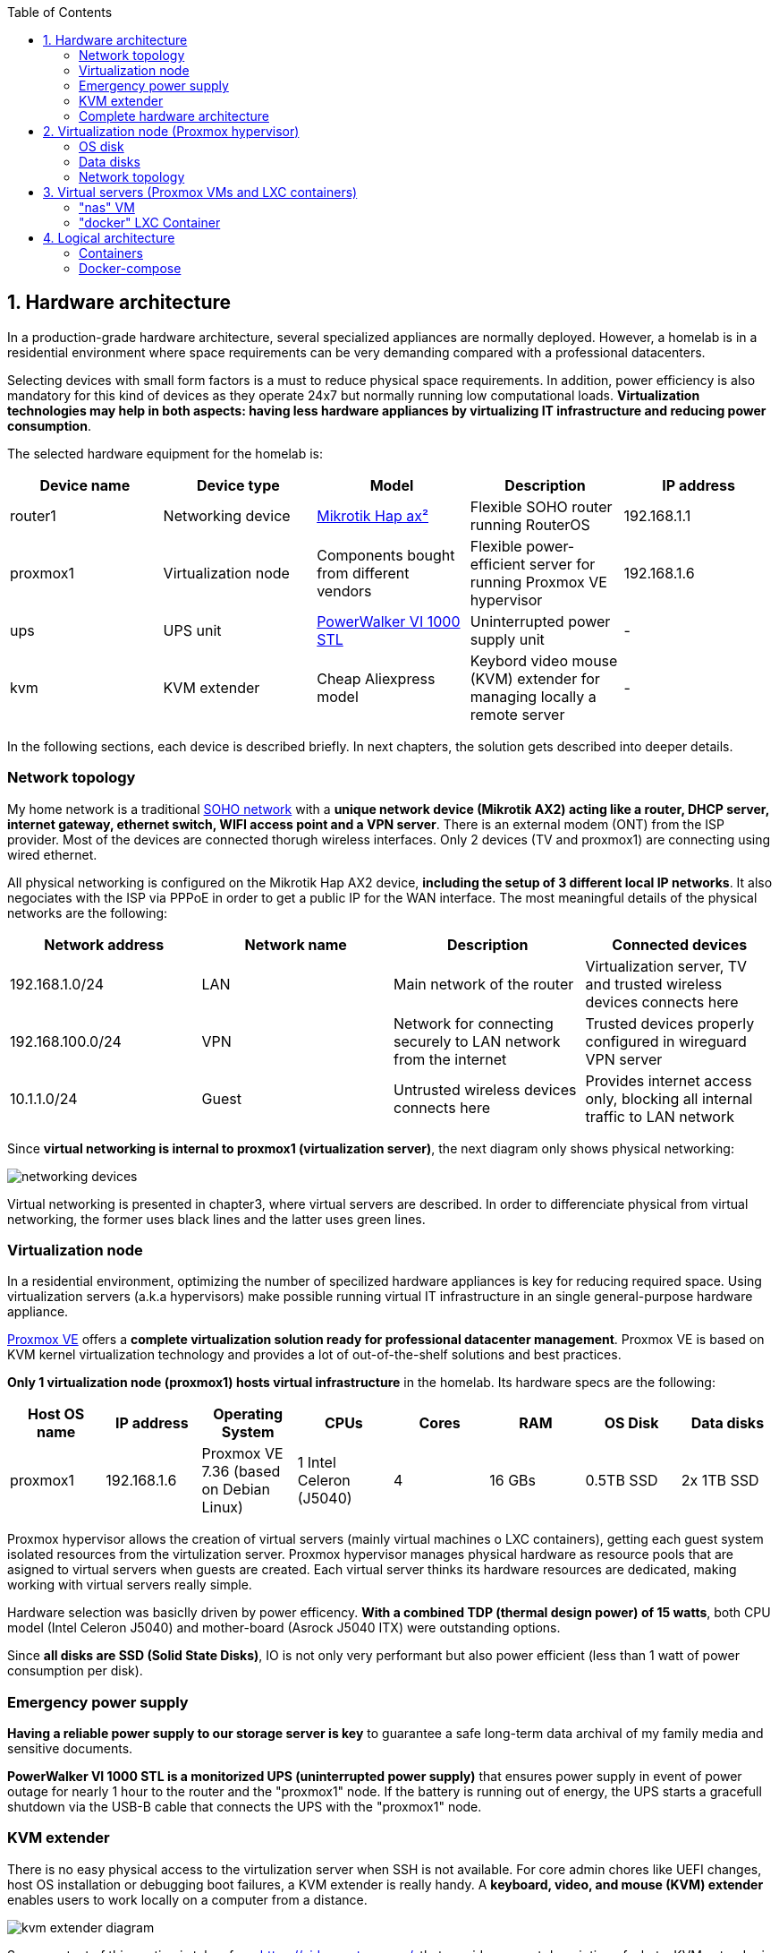 :toc:
:icons: font
:source-highlighter: prettify
:project_id: homelab
:tabsize: 2

== 1. Hardware architecture

In a production-grade hardware architecture, several specialized appliances are normally deployed. However, a homelab is in a residential environment where space requirements can be very demanding compared with a professional datacenters. 

Selecting devices with small form factors is a must to reduce physical space requirements. In addition, power efficiency is also mandatory for this kind of devices as they operate 24x7 but normally running low computational loads. **Virtualization technologies may help in both aspects: having less hardware appliances by virtualizing IT infrastructure and reducing power consumption**.

The selected hardware equipment for the homelab is:

|===
|Device name | Device type |Model |Description| IP address

|router1
|Networking device
|https://mikrotik.com/product/hap_ax2[Mikrotik Hap ax²]
|Flexible SOHO router running RouterOS
|192.168.1.1

|proxmox1
|Virtualization node
|Components bought from different vendors
|Flexible power-efficient server for running Proxmox VE hypervisor
|192.168.1.6

|ups
|UPS unit
|https://powerwalker.com/product/10121074/[PowerWalker VI 1000 STL]
|Uninterrupted power supply unit
|-

|kvm
|KVM extender
|Cheap Aliexpress model
|Keybord video mouse (KVM) extender for managing locally a remote server
|-

|===

In the following sections, each device is described briefly. In next chapters, the solution gets described into deeper details.

=== Network topology

My home network is a traditional https://community.fs.com/blog/what-is-a-small-office-home-office-soho-network-and-how-to-set-up-one.html[SOHO network] with a **unique network device (Mikrotik AX2) acting like a router, DHCP server, internet gateway, ethernet switch, WIFI access point and a VPN server**. There is an external modem (ONT) from the ISP provider. Most of the devices are connected thorugh wireless interfaces. Only 2 devices (TV and proxmox1) are connecting using wired ethernet.

All physical networking is configured on the Mikrotik Hap AX2 device, **including the setup of 3 different local IP networks**. It also negociates with the ISP via PPPoE  in order to get a public IP for the WAN interface. The most meaningful details of the physical networks are the following:

|===
|Network address |Network name | Description |Connected devices

|192.168.1.0/24
|LAN
|Main network of the router
|Virtualization server, TV and trusted wireless devices connects here

|192.168.100.0/24
|VPN
|Network for connecting securely to LAN network from the internet
|Trusted devices properly configured in wireguard VPN server

|10.1.1.0/24
|Guest
|Untrusted wireless devices connects here
|Provides internet access only, blocking all internal traffic to LAN network

|===

Since **virtual networking is internal to proxmox1 (virtualization server)**, the next diagram only shows physical networking: 

image::img/networking_devices.png[]

Virtual networking is presented in chapter3, where virtual servers are described. In order to differenciate physical from virtual networking, the former uses black lines and the latter uses green lines.

=== Virtualization node

In a residential environment, optimizing the number of specilized hardware appliances is key for reducing required space. Using virtualization servers (a.k.a hypervisors) make possible running virtual IT infrastructure in an single general-purpose hardware appliance.

https://www.proxmox.com/en/proxmox-ve[Proxmox VE] offers a **complete virtualization solution ready for professional datacenter management**. Proxmox VE is based on KVM kernel virtualization technology and provides a lot of out-of-the-shelf solutions and best practices.

**Only 1 virtualization node (proxmox1) hosts virtual infrastructure** in the homelab. Its hardware specs are the following:

|===
|Host OS name | IP address| Operating System| CPUs | Cores| RAM | OS Disk | Data disks

|proxmox1
|192.168.1.6
|Proxmox VE 7.36 (based on Debian Linux)
|1 Intel Celeron (J5040)
|4
|16 GBs
|0.5TB SSD
|2x 1TB SSD
|===

Proxmox hypervisor allows the creation of virtual servers (mainly virtual machines o LXC containers), getting each guest system isolated resources from the virtulization server. Proxmox hypervisor manages physical hardware as resource pools that are asigned to virtual servers when guests are created. Each virtual server thinks its hardware resources are dedicated, making working with virtual servers really simple.

Hardware selection was basiclly driven by power efficency. *With a combined TDP (thermal design power) of 15 watts*, both CPU model (Intel Celeron J5040) and mother-board (Asrock J5040 ITX) were outstanding options.

Since *all disks are SSD (Solid State Disks)*, IO is not only very performant but also power efficient (less than 1 watt of power consumption per disk). 

=== Emergency power supply

*Having a reliable power supply to our storage server is key* to guarantee a safe long-term data archival of my family media and sensitive documents.

*PowerWalker VI 1000 STL is a monitorized UPS (uninterrupted power supply)* that ensures power supply in event of power outage for nearly 1 hour to the router and the "proxmox1" node. If the battery is running out of energy, the UPS starts a gracefull shutdown via the USB-B cable that connects the UPS with the "proxmox1" node.

=== KVM extender

There is no easy physical access to the virtulization server when SSH is not available. For core admin chores like UEFI changes, host OS installation or debugging boot failures, a KVM extender is really handy. A *keyboard, video, and mouse (KVM) extender* enables users to work locally on a computer from a distance. 

image::img/kvm_extender_diagram.png[]

Some content of this section is taken from https://video.matrox.com/, that provides a great description of what a KVM extender is and how it works.

=== Complete hardware architecture

Once described into some detail all devices, a complete hardware architecture is shown:

image::img/physical_architecture.png[]

== 2. Virtualization node (Proxmox hypervisor)

Installing *Proxmox Virtual Environment (PVE) 7.3* is not harder than installing any Linux-based OS. I used *ventoy* to flash ISO file in a USB stick. proxmox1 was then booted from the USB drive and conducted a common installation using the KVM extender.

=== OS disk

Proxmox VE installer provides a simple but professional OS disk layout by default. *Proxmox VE software is installed only in the OS disk (/dev/sdb), letting the other 2 disks for data storage*.

|===
|OS disk partition | LVM LV| Type| Goal

|sdb1
|-
|ext2?
|Grub2 OS-independent bootloader partition

|sdb2
|-
|vfat
|EFI System Partition (ESP), which makes it possible to boot on EFI systems. Linux kernel images are stored in this partition and mounted in /boot/efi

|sdb3
|*swap*
|swap
|lvm LV where Proxmox VE places the swap space

|sdb3
|*root*
|ext4
|lvm LV mounted as the root file system (/) of Proxmox

|sdb3
|*data*
|LVM-thin
|lvm thin provisioning volume used to store vDisks

|===

Above table only shows LVM LVs. There is also one physical volume (PV) called "pve" and a volume group (VG) called "pve".

=== Data disks

Fault-tolerant long-term storage solution for the homelab is built over the 2 data disks. Several storage solutions were considered when designing the storage system.

Proxmox supports https://pve.proxmox.com/wiki/Hyper-converged_Infrastructure[2 different HCI storage technologies]:

|===
|Technology |Description | Comments

|Ceph
|A both self-healing and self-managing shared, reliable and highly scalable storage system
|Cluster technology designed for having several nodes. Extra administration complexity. Not a simple solution for only 1 node.

|ZFS
|A combined file system and logical volume manager with extensive protection against data corruption, various RAID modes, fast and cheap snapshots
|Memory intensive. Recommended ECC memory, not available in minipc. Not really an option.

|===

Since both HCI native storage technologies supported by Proxmox where discarded, **both data disks are not managed by the Proxmox hypervisor**. 

A VM ("nas"), based on the open-source NAS server https://www.openmediavault.org/[OpenMediaVault] was created and **both data disks were directly attached to the "nas" VM by enabling disk-passthrough** at hypervisor level. Using this configuration, data disks (sda and sdc) are not used directly neither by the hypervisor nor other virtual servers, allowing a central management of the storage services from this VM. 

To check the final solution, read "nas" VM section.

=== Network topology

Proxmox installer detected my home physical network (192.168.1.0/24) out of the box, allowing to set up easily a fixed IP address for proxmox1 (192.168.1.6).

Virtualization server has only 1 NIC directly attached to my home network. However, proxmox can setup a https://pve.proxmox.com/wiki/Network_Configuration[bridged networking configuration], extending the physical network address space to the virtual servers started inside the hypervisor. 


== 3. Virtual servers (Proxmox VMs and LXC containers)

This chapter describes the software-defined infrastructure (VMs and virtual networks) created to run the homelab. 

|===
|Virtual server name |Resource type |IP addresses |Goal

|docker
|Computation
|192.168.1.4 192.168.1.7
|Linux Container (LXC) where all docker containers are executed. Uses SMB shared storage drives served by "nas" VM.

|nas
|Storage
|192.168.1.5
|Virtual machine that centralizes all shared storage devices, technologies and services (RAID 1, SMB drives, access control). Based on open-source NAS server OpenMediaVault
|===

The network diagram of the complete networking infrastructure, including both, physical and virtual, is presented:

image::img/network_diagram.png[]

=== "nas" VM

A more detailed description of the virtual server's hardware specs is:

|===
|Virtual server name | Type | Guest OS| vCPUs (Cores)| RAM | Storage

|nas
|Virtual Machine
|OpenMediaVault 6.3 (based on Debian 11)
|2
|3 GBs
|- 1 vDisk (for OS) +
- 2 SDD physical disks (via disk passthrough)
|===

Proxmox VE allows to create a VM with direct access to both data disks using https://pve.proxmox.com/wiki/Passthrough_Physical_Disk_to_Virtual_Machine_(VM)[disk passthrough]. *OpenMediaVault VM "nas" detects both data disks as attached SATA disks*, making very easy to create a RAID 1 device over them.

*All storage-related tasks are centralized in the OpenMediaVault*: managing disks, creating file systems, administering RAID devices, creating SMB shares, creating users, creating and enforcing access policies, controlling quotas, etc. The only data management task done by Proxmox VE is running SMART checks in data disks and sending alarms in the event of failure.


Description of https://www.openmediavault.org/[OpenMediaVault] installation and setup

[source]
----
  - RAID 1
  - File systems
  - SMB shares
  - quotas
  - user permissions
----

=== "docker" LXC Container

|===
|Virtual server name | Type | Guest OS| vCPUs (Cores)| RAM | Storage

|docker
|LXC Container
|Proxmox LXC debian 11 template
|3
|4 GBs
|- 1 vDisks (docker images storage) +
- external SMB drives
|===

Most of the applications running in the minipc are deployed as docker containers. However, these ubuntu packages are required to be installed using apt

[source]
----
- qemu-guest-agent: Guest agent for better power managent from host
- docker.io: Docker engine
- docker-compose: Multi-container docker applications
- rclone: Off-site backup
- minidlna: Export media content via DLNA to smart TV
- ssmtp: Link mail command line tool to ssmpt allowing security emails reach my personal account
----

== 4. Logical architecture

In this section, the *main services and batch jobs* deployed on the homelab are presented. This diagram includes software running in both bare-metal infrastructure (hypervisor) and virtual infrastructure ("nas" and "docker" virtual servers).

In addition, the logical architecture diagram also presents the main external services used by the system. Excluding domain registration, all other services are fee of use. The main external services used are:

[source]
----
- NameCheap: Domain register (thehomelab.site)
- CloudFlare: DNS management
- Let's Encrypt: SSL certificates issuance
- Mega.io: off-site backup
----

image::img/logical_architecture.png[]



==== Containers

Running containers

[source]
----
  - Pihole
  - Portainer
  - Portfolio
  - Heimdall
  - Checkmk
  - Nextcloud
  - Nginx Proxy Manager
  - Transmission
  - photoprism
----

In order to run pihole DNS service on Ubuntu server, disable systemd-resolved local DNS server. A good practice is to point primary name server to a local DNS server (if existing) and a secondary name server to a well-known DNS server like Google (8.8.8.8).

===== PiHole

===== Nextcloud

With Nextcloud Files, users have easy access and can share and collaborate on their files, photos and documents wherever they are. All that without any data leaks to third parties and having full control over their data.

Nextcloud operation documentation can be found xref:nextcloud.adoc[here].

===== Nginx Proxy Manager

===== Containers to analyze

In analysis:

[source]
----
  - Plex / kodi / jellybin / emby
  - freeipa / Authelia / Keycloack / goauthentik.io/
----

==== Docker-compose

https://github.com/macvaz/homelab/blob/main/docker/docker-compose.yaml
[YAML file]





